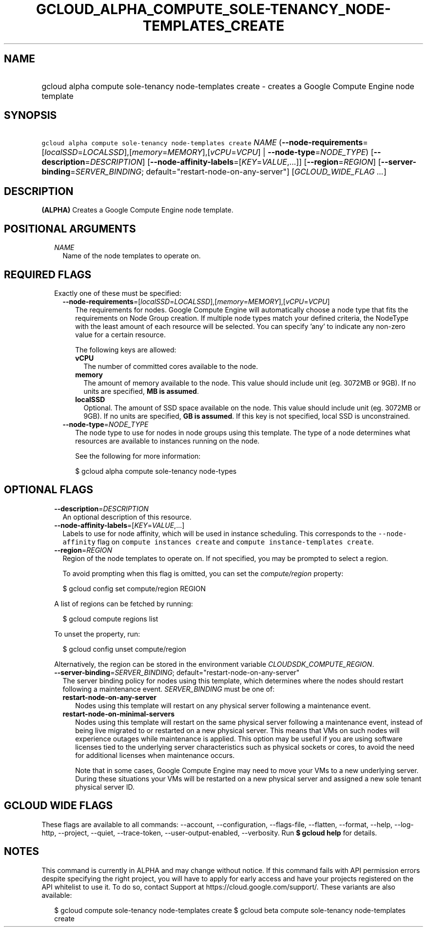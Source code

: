 
.TH "GCLOUD_ALPHA_COMPUTE_SOLE\-TENANCY_NODE\-TEMPLATES_CREATE" 1



.SH "NAME"
.HP
gcloud alpha compute sole\-tenancy node\-templates create \- creates a Google Compute Engine node template



.SH "SYNOPSIS"
.HP
\f5gcloud alpha compute sole\-tenancy node\-templates create\fR \fINAME\fR (\fB\-\-node\-requirements\fR=[\fIlocalSSD\fR=\fILOCALSSD\fR],[\fImemory\fR=\fIMEMORY\fR],[\fIvCPU\fR=\fIVCPU\fR]\ |\ \fB\-\-node\-type\fR=\fINODE_TYPE\fR) [\fB\-\-description\fR=\fIDESCRIPTION\fR] [\fB\-\-node\-affinity\-labels\fR=[\fIKEY\fR=\fIVALUE\fR,...]] [\fB\-\-region\fR=\fIREGION\fR] [\fB\-\-server\-binding\fR=\fISERVER_BINDING\fR;\ default="restart\-node\-on\-any\-server"] [\fIGCLOUD_WIDE_FLAG\ ...\fR]



.SH "DESCRIPTION"

\fB(ALPHA)\fR Creates a Google Compute Engine node template.



.SH "POSITIONAL ARGUMENTS"

.RS 2m
.TP 2m
\fINAME\fR
Name of the node templates to operate on.


.RE
.sp

.SH "REQUIRED FLAGS"

.RS 2m
.TP 2m

Exactly one of these must be specified:

.RS 2m
.TP 2m
\fB\-\-node\-requirements\fR=[\fIlocalSSD\fR=\fILOCALSSD\fR],[\fImemory\fR=\fIMEMORY\fR],[\fIvCPU\fR=\fIVCPU\fR]
The requirements for nodes. Google Compute Engine will automatically choose a
node type that fits the requirements on Node Group creation. If multiple node
types match your defined criteria, the NodeType with the least amount of each
resource will be selected. You can specify 'any' to indicate any non\-zero value
for a certain resource.

The following keys are allowed:

.RS 2m
.TP 2m
\fBvCPU\fR
The number of committed cores available to the node.

.TP 2m
\fBmemory\fR
The amount of memory available to the node. This value should include unit (eg.
3072MB or 9GB). If no units are specified, \fBMB is assumed\fR.

.TP 2m
\fBlocalSSD\fR
Optional. The amount of SSD space available on the node. This value should
include unit (eg. 3072MB or 9GB). If no units are specified, \fBGB is
assumed\fR. If this key is not specified, local SSD is unconstrained.

.RE
.sp
.TP 2m
\fB\-\-node\-type\fR=\fINODE_TYPE\fR
The node type to use for nodes in node groups using this template. The type of a
node determines what resources are available to instances running on the node.

See the following for more information:

.RS 2m
$ gcloud alpha compute sole\-tenancy node\-types
.RE


.RE
.RE
.sp

.SH "OPTIONAL FLAGS"

.RS 2m
.TP 2m
\fB\-\-description\fR=\fIDESCRIPTION\fR
An optional description of this resource.

.TP 2m
\fB\-\-node\-affinity\-labels\fR=[\fIKEY\fR=\fIVALUE\fR,...]
Labels to use for node affinity, which will be used in instance scheduling. This
corresponds to the \f5\-\-node\-affinity\fR flag on \f5compute instances
create\fR and \f5compute instance\-templates create\fR.

.TP 2m
\fB\-\-region\fR=\fIREGION\fR
Region of the node templates to operate on. If not specified, you may be
prompted to select a region.

To avoid prompting when this flag is omitted, you can set the
\f5\fIcompute/region\fR\fR property:

.RS 2m
$ gcloud config set compute/region REGION
.RE

A list of regions can be fetched by running:

.RS 2m
$ gcloud compute regions list
.RE

To unset the property, run:

.RS 2m
$ gcloud config unset compute/region
.RE

Alternatively, the region can be stored in the environment variable
\f5\fICLOUDSDK_COMPUTE_REGION\fR\fR.

.TP 2m
\fB\-\-server\-binding\fR=\fISERVER_BINDING\fR; default="restart\-node\-on\-any\-server"
The server binding policy for nodes using this template, which determines where
the nodes should restart following a maintenance event. \fISERVER_BINDING\fR
must be one of:

.RS 2m
.TP 2m
\fBrestart\-node\-on\-any\-server\fR
Nodes using this template will restart on any physical server following a
maintenance event.
.TP 2m
\fBrestart\-node\-on\-minimal\-servers\fR
Nodes using this template will restart on the same physical server following a
maintenance event, instead of being live migrated to or restarted on a new
physical server. This means that VMs on such nodes will experience outages while
maintenance is applied. This option may be useful if you are using software
licenses tied to the underlying server characteristics such as physical sockets
or cores, to avoid the need for additional licenses when maintenance occurs.

Note that in some cases, Google Compute Engine may need to move your VMs to a
new underlying server. During these situations your VMs will be restarted on a
new physical server and assigned a new sole tenant physical server ID.
.RE
.sp



.RE
.sp

.SH "GCLOUD WIDE FLAGS"

These flags are available to all commands: \-\-account, \-\-configuration,
\-\-flags\-file, \-\-flatten, \-\-format, \-\-help, \-\-log\-http, \-\-project,
\-\-quiet, \-\-trace\-token, \-\-user\-output\-enabled, \-\-verbosity. Run \fB$
gcloud help\fR for details.



.SH "NOTES"

This command is currently in ALPHA and may change without notice. If this
command fails with API permission errors despite specifying the right project,
you will have to apply for early access and have your projects registered on the
API whitelist to use it. To do so, contact Support at
https://cloud.google.com/support/. These variants are also available:

.RS 2m
$ gcloud compute sole\-tenancy node\-templates create
$ gcloud beta compute sole\-tenancy node\-templates create
.RE

